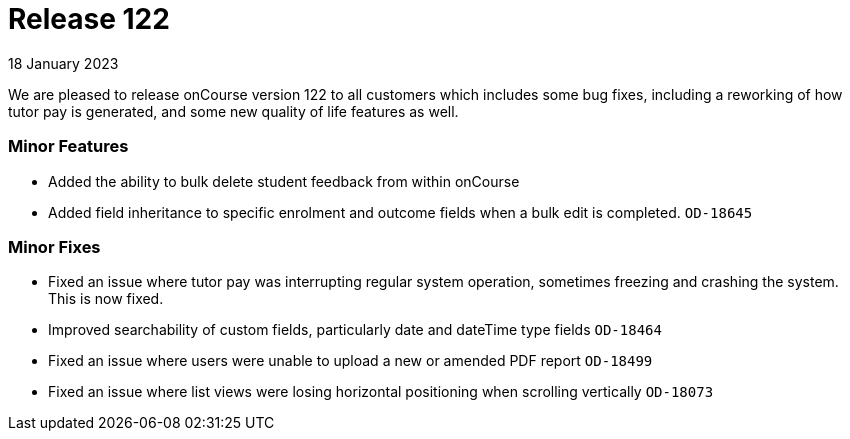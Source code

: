
= Release 122
18 January 2023

We are pleased to release onCourse version 122 to all customers which includes some bug fixes, including a reworking of how tutor pay is generated, and some new quality of life features as well.

=== Minor Features

* Added the ability to bulk delete student feedback from within onCourse
* Added field inheritance to specific enrolment and outcome fields when a bulk edit is completed. `OD-18645`


=== Minor Fixes
* Fixed an issue where tutor pay was interrupting regular system operation, sometimes freezing and crashing the system. This is now fixed.
* Improved searchability of custom fields, particularly date and dateTime type fields `OD-18464`
* Fixed an issue where users were unable to upload a new or amended PDF report `OD-18499`
* Fixed an issue where list views were losing horizontal positioning when scrolling vertically `OD-18073`



